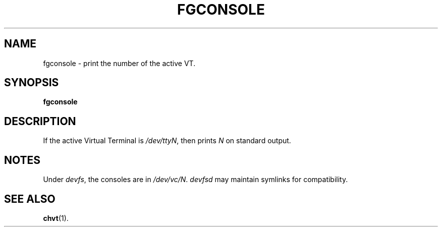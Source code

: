 .TH FGCONSOLE 1 "14 Feburary 2002" "" "Linux User's Manual"

.SH NAME
fgconsole \- print the number of the active VT.

.SH SYNOPSIS
.B fgconsole

.SH DESCRIPTION
If the active Virtual Terminal is
.IR /dev/ttyN ,
then prints
.I N
on standard output.
.SH NOTES
Under 
.IR devfs ,
the consoles are in 
.IR /dev/vc/N .
.IR devfsd
may maintain symlinks for compatibility.
.SH "SEE ALSO"
.BR chvt (1).
.\" .SH "AUTHORS"
.\" Andries Brouwer
.\" .br
.\" Manpage by Alastair McKinstry <mckinstry@computer.org>

